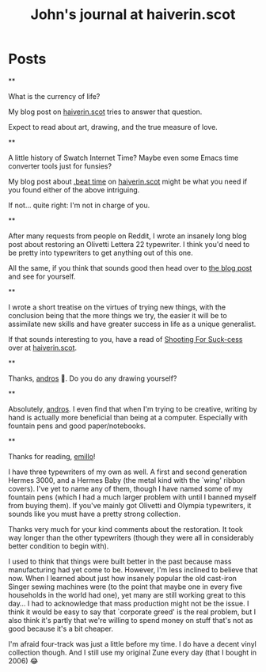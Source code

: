 #+TITLE: John's journal at haiverin.scot

#+NICK: sympodius

#+DESCRIPTION: 📐 Developer :: 📖 Writer :: 🦄 Creator of Org Novelist :: 🏴󠁧󠁢󠁳󠁣󠁴󠁿 Scottish :: John enjoys writing, programming software that only he is likely to use, keeping an eye out for puffins, and whistling better than one would reasonably expect.

#+AVATAR: https://www.haiverin.scot/images/Author%20-%20John%20Urquhart%20Ferguson.png

#+LINK: https://www.haiverin.scot

#+CONTACT: enquiries@haiverin.scot

#+FOLLOW: Adsan's junkyard https://adsan.dev/social.org
#+FOLLOW: alephoto85's "The house with laughing windows" https://www.alessandroliguori.it/social.org
#+FOLLOW: Andros' journal (Creator of Org Social) https://andros.dev/static/social.org
#+FOLLOW: ArneBab's journal (Roleplayer and Free Software Enthusiast) https://www.draketo.de/social.org
#+FOLLOW: Baldo's journal (small black panther) https://baldo.cat/social.org
#+FOLLOW: Cherry's journal (Neovim User) https://cherryramatis.xyz/social.org
#+FOLLOW: Comacero's journal https://comacero.eu/social.org
#+FOLLOW: Emillo's feed (GNU/Linux User) https://emillo.net/social.org
#+FOLLOW: Eoin's Org-Social journal https://eoin.site/social.org
#+FOLLOW: John Hamelink's journal https://johnhame.link/social.org
#+FOLLOW: John's journal at haiverin.scot https://haiverin.scot/social.org
#+FOLLOW: Konrad Hinsen's journal (Researcher at Centre National de la Recherche Scientifique) https://khinsen.net/social.org
#+FOLLOW: Leandro's blog https://cybervalley.org/org-social-leandro/org-social.org
#+FOLLOW: Luniki's journal https://luniki.de/social.org
#+FOLLOW: Mester social https://codeberg.org/mester/CosasSociales/raw/branch/main/social.org
#+FOLLOW: Nick Anderson's journal https://cmdln.org/social.org
#+FOLLOW: Notxor tiene un blog https://notxor.nueva-actitud.org/social.org
#+FOLLOW: Omid's blog (Music and Computing) https://omidmash.de/social.org
#+FOLLOW: RaZZlom's journal http://gemini.quietplace.xyz/~razzlom/social.org
#+FOLLOW: Ross A. Baker's journal (Software Engineer) https://rossabaker.com/social.org
#+FOLLOW: Sacha Chua's journal https://sachachua.com/social.org
#+FOLLOW: Shad's journal https://wsgregory.us/docs/social.org
#+FOLLOW: Shom's journal https://shom.dev/social.org
#+FOLLOW: Terrón's journal (small grey and white lynx) https://terroncete.cat/social.org

* Posts

**
:PROPERTIES:
:ID: 2025-10-06T13:46:34+0100
:LANG: en
:TAGS: blog-post haiverin.scot drawing musings crafts time-management family portraits
:CLIENT: org-social.el
:MOOD: 💰
:END:

What is the currency of life?

My blog post on [[https://www.haiverin.scot/arts/currency-of-life/][haiverin.scot]] tries to answer that question.

Expect to read about art, drawing, and the true measure of love.

**
:PROPERTIES:
:ID: 2025-10-06T13:52:13+0100
:LANG: en
:TAGS: blog-post haiverin.scot beat-time swatch-internet-time beats internet-time programming coding JavaScript emacs-lisp elisp emacs swatch tutorial
:CLIENT: org-social.el
:MOOD: 🕜
:END:

A little history of Swatch Internet Time? Maybe even some Emacs time converter tools just for funsies?

My blog post about [[https://www.haiverin.scot/tech/beat-time/][.beat time]] on [[https://www.haiverin.scot][haiverin.scot]] might be what you need if you found either of the above intriguing.

If not... quite right: I'm not in charge of you.

**
:PROPERTIES:
:ID: 2025-10-06T13:56:25+0100
:LANG: en
:TAGS: blog-post haiverin.scot restorations musings tutorial typewriters crafts olivetti lettera-22
:CLIENT: org-social.el
:MOOD: 🪛
:END:

After many requests from people on Reddit, I wrote an insanely long blog post about restoring an Olivetti Lettera 22 typewriter. I think you'd need to be pretty into typewriters to get anything out of this one.

All the same, if you think that sounds good then head over to [[https://www.haiverin.scot/arts/a-typewriters-next-chapter/][the blog post]] and see for yourself.

**
:PROPERTIES:
:ID: 2025-10-06T14:01:32+0100
:LANG: en
:TAGS: blog-post haiverin.scot motivation musings self-improvement suck-cess pareto-principle diy
:CLIENT: org-social.el
:MOOD: 🏹
:END:

I wrote a short treatise on the virtues of trying new things, with the conclusion being that the more things we try, the easier it will be to assimilate new skills and have greater success in life as a unique generalist.

If that sounds interesting to you, have a read of [[https://www.haiverin.scot/life/shooting-for-suck-cess/][Shooting For Suck-cess]] over at [[https://www.haiverin.scot][haiverin.scot]].

**
:PROPERTIES:
:ID: 2025-10-13T13:14:42+0100
:LANG: en
:TAGS: 
:CLIENT: org-social.el
:REPLY_TO: https://andros.dev/static/social.org#2025-10-07T12:13:22+0200
:MOOD: 
:END:

Thanks, [[org-social:https://andros.dev/static/social.org][andros]] 🙂. Do you do any drawing yourself?

**
:PROPERTIES:
:ID: 2025-10-13T13:18:37+0100
:LANG: en
:TAGS: 
:CLIENT: org-social.el
:REPLY_TO: https://andros.dev/static/social.org#2025-10-07T12:16:37+0200
:MOOD: 
:END:

Absolutely, [[org-social:https://andros.dev/static/social.org][andros]]. I even find that when I'm trying to be creative, writing by hand is actually more beneficial than being at a computer. Especially with fountain pens and good paper/notebooks.

**
:PROPERTIES:
:ID: 2025-10-13T14:40:43+0100
:LANG: en
:TAGS: 
:CLIENT: org-social.el
:REPLY_TO: https://emillo.net/social.org#2025-10-09T23:11:07+0200
:MOOD: 
:END:

Thanks for reading, [[org-social:https://emillo.net/social.org][emillo]]!

I have three typewriters of my own as well. A first and second generation Hermes 3000, and a Hermes Baby (the metal kind with the `wing' ribbon covers). I've yet to name any of them, though I have named some of my fountain pens (which I had a much larger problem with until I banned myself from buying them). If you've mainly got Olivetti and Olympia typewriters, it sounds like you must have a pretty strong collection.

Thanks very much for your kind comments about the restoration. It took way longer than the other typewriters (though they were all in considerably better condition to begin with).

I used to think that things were built better in the past because mass manufacturing had yet come to be. However, I'm less inclined to believe that now. When I learned about just how insanely popular the old cast-iron Singer sewing machines were (to the point that maybe one in every five households in the world had one), yet many are still working great to this day... I had to acknowledge that mass production might not be the issue. I think it would be easy to say that `corporate greed' is the real problem, but I also think it's partly that we're willing to spend money on stuff that's not as good because it's a bit cheaper.

I'm afraid four-track was just a little before my time. I do have a decent vinyl collection though. And I still use my original Zune every day (that I bought in 2006) 😂
